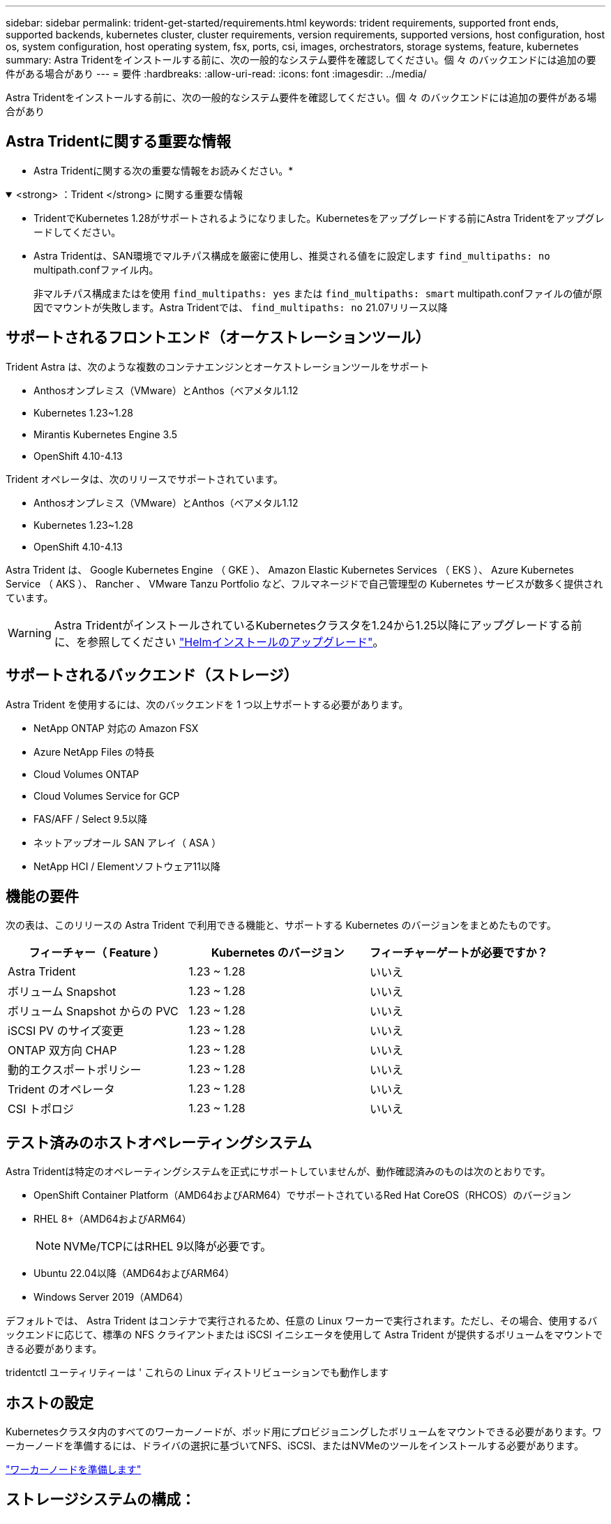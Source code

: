 ---
sidebar: sidebar 
permalink: trident-get-started/requirements.html 
keywords: trident requirements, supported front ends, supported backends, kubernetes cluster, cluster requirements, version requirements, supported versions, host configuration, host os, system configuration, host operating system, fsx, ports, csi, images, orchestrators, storage systems, feature, kubernetes 
summary: Astra Tridentをインストールする前に、次の一般的なシステム要件を確認してください。個 々 のバックエンドには追加の要件がある場合があり 
---
= 要件
:hardbreaks:
:allow-uri-read: 
:icons: font
:imagesdir: ../media/


[role="lead"]
Astra Tridentをインストールする前に、次の一般的なシステム要件を確認してください。個 々 のバックエンドには追加の要件がある場合があり



== Astra Tridentに関する重要な情報

* Astra Tridentに関する次の重要な情報をお読みください。*

.<strong> ：Trident </strong> に関する重要な情報
[%collapsible%open]
====
* TridentでKubernetes 1.28がサポートされるようになりました。Kubernetesをアップグレードする前にAstra Tridentをアップグレードしてください。
* Astra Tridentは、SAN環境でマルチパス構成を厳密に使用し、推奨される値をに設定します `find_multipaths: no` multipath.confファイル内。
+
非マルチパス構成またはを使用 `find_multipaths: yes` または `find_multipaths: smart` multipath.confファイルの値が原因でマウントが失敗します。Astra Tridentでは、 `find_multipaths: no` 21.07リリース以降



====


== サポートされるフロントエンド（オーケストレーションツール）

Trident Astra は、次のような複数のコンテナエンジンとオーケストレーションツールをサポート

* Anthosオンプレミス（VMware）とAnthos（ベアメタル1.12
* Kubernetes 1.23~1.28
* Mirantis Kubernetes Engine 3.5
* OpenShift 4.10-4.13


Trident オペレータは、次のリリースでサポートされています。

* Anthosオンプレミス（VMware）とAnthos（ベアメタル1.12
* Kubernetes 1.23~1.28
* OpenShift 4.10-4.13


Astra Trident は、 Google Kubernetes Engine （ GKE ）、 Amazon Elastic Kubernetes Services （ EKS ）、 Azure Kubernetes Service （ AKS ）、 Rancher 、 VMware Tanzu Portfolio など、フルマネージドで自己管理型の Kubernetes サービスが数多く提供されています。


WARNING: Astra TridentがインストールされているKubernetesクラスタを1.24から1.25以降にアップグレードする前に、を参照してください link:../trident-managing-k8s/upgrade-operator.html#upgrade-a-helm-installation["Helmインストールのアップグレード"]。



== サポートされるバックエンド（ストレージ）

Astra Trident を使用するには、次のバックエンドを 1 つ以上サポートする必要があります。

* NetApp ONTAP 対応の Amazon FSX
* Azure NetApp Files の特長
* Cloud Volumes ONTAP
* Cloud Volumes Service for GCP
* FAS/AFF / Select 9.5以降
* ネットアップオール SAN アレイ（ ASA ）
* NetApp HCI / Elementソフトウェア11以降




== 機能の要件

次の表は、このリリースの Astra Trident で利用できる機能と、サポートする Kubernetes のバージョンをまとめたものです。

[cols="3"]
|===
| フィーチャー（ Feature ） | Kubernetes のバージョン | フィーチャーゲートが必要ですか？ 


| Astra Trident  a| 
1.23 ~ 1.28
 a| 
いいえ



| ボリューム Snapshot  a| 
1.23 ~ 1.28
 a| 
いいえ



| ボリューム Snapshot からの PVC  a| 
1.23 ~ 1.28
 a| 
いいえ



| iSCSI PV のサイズ変更  a| 
1.23 ~ 1.28
 a| 
いいえ



| ONTAP 双方向 CHAP  a| 
1.23 ~ 1.28
 a| 
いいえ



| 動的エクスポートポリシー  a| 
1.23 ~ 1.28
 a| 
いいえ



| Trident のオペレータ  a| 
1.23 ~ 1.28
 a| 
いいえ



| CSI トポロジ  a| 
1.23 ~ 1.28
 a| 
いいえ

|===


== テスト済みのホストオペレーティングシステム

Astra Tridentは特定のオペレーティングシステムを正式にサポートしていませんが、動作確認済みのものは次のとおりです。

* OpenShift Container Platform（AMD64およびARM64）でサポートされているRed Hat CoreOS（RHCOS）のバージョン
* RHEL 8+（AMD64およびARM64）
+

NOTE: NVMe/TCPにはRHEL 9以降が必要です。

* Ubuntu 22.04以降（AMD64およびARM64）
* Windows Server 2019（AMD64）


デフォルトでは、 Astra Trident はコンテナで実行されるため、任意の Linux ワーカーで実行されます。ただし、その場合、使用するバックエンドに応じて、標準の NFS クライアントまたは iSCSI イニシエータを使用して Astra Trident が提供するボリュームをマウントできる必要があります。

tridentctl ユーティリティーは ' これらの Linux ディストリビューションでも動作します



== ホストの設定

Kubernetesクラスタ内のすべてのワーカーノードが、ポッド用にプロビジョニングしたボリュームをマウントできる必要があります。ワーカーノードを準備するには、ドライバの選択に基づいてNFS、iSCSI、またはNVMeのツールをインストールする必要があります。

link:../trident-use/worker-node-prep.html["ワーカーノードを準備します"]



== ストレージシステムの構成：

Astra Tridentでは、バックエンド構成でストレージシステムを使用する前に、変更が必要になる場合があります。

link:../trident-use/backends.html["バックエンドを設定"]



== Astra Trident ポート

Astra Tridentが通信するには、特定のポートへのアクセスが必要です。

link:../trident-reference/ports.html["Astra Trident ポート"]



== コンテナイメージと対応する Kubernetes バージョン

エアギャップのある環境では、 Astra Trident のインストールに必要なコンテナイメージを次の表に示します。tridentctl images コマンドを使用して ' 必要なコンテナイメージのリストを確認します

[cols="2"]
|===
| Kubernetes のバージョン | コンテナイメージ 


| v1.3.0  a| 
* Docker .io / NetApp / Trident：23.10.0
* docker.io / netapp / trident-autosupport：23.10
* registry.k8s.io/sig-storage/csi-provisioner：v3.6.0
* registry.k8s.io/sig-storage/csi-attacher：v4.4.0
* registry.k8s.io/sig-storage/csi-resizer：v1.9.0
* registry.k8s.io/sig-storage/csi-snapshotter：v6.3.0
* registry.k8s.io/sig-storage/csi-node-driver-registrar：v2.9.0
* docker.io/netapp/trident-operator：23.10.0（オプション）




| v1.24.0  a| 
* Docker .io / NetApp / Trident：23.10.0
* docker.io / netapp / trident-autosupport：23.10
* registry.k8s.io/sig-storage/csi-provisioner：v3.6.0
* registry.k8s.io/sig-storage/csi-attacher：v4.4.0
* registry.k8s.io/sig-storage/csi-resizer：v1.9.0
* registry.k8s.io/sig-storage/csi-snapshotter：v6.3.0
* registry.k8s.io/sig-storage/csi-node-driver-registrar：v2.9.0
* docker.io/netapp/trident-operator：23.10.0（オプション）




| v1.25.0  a| 
* Docker .io / NetApp / Trident：23.10.0
* docker.io / netapp / trident-autosupport：23.10
* registry.k8s.io/sig-storage/csi-provisioner：v3.6.0
* registry.k8s.io/sig-storage/csi-attacher：v4.4.0
* registry.k8s.io/sig-storage/csi-resizer：v1.9.0
* registry.k8s.io/sig-storage/csi-snapshotter：v6.3.0
* registry.k8s.io/sig-storage/csi-node-driver-registrar：v2.9.0
* docker.io/netapp/trident-operator：23.10.0（オプション）




| v1.26.0  a| 
* Docker .io / NetApp / Trident：23.10.0
* docker.io / netapp / trident-autosupport：23.10
* registry.k8s.io/sig-storage/csi-provisioner：v3.6.0
* registry.k8s.io/sig-storage/csi-attacher：v4.4.0
* registry.k8s.io/sig-storage/csi-resizer：v1.9.0
* registry.k8s.io/sig-storage/csi-snapshotter：v6.3.0
* registry.k8s.io/sig-storage/csi-node-driver-registrar：v2.9.0
* docker.io/netapp/trident-operator：23.10.0（オプション）




| v1.27.0  a| 
* Docker .io / NetApp / Trident：23.10.0
* docker.io / netapp / trident-autosupport：23.10
* registry.k8s.io/sig-storage/csi-provisioner：v3.6.0
* registry.k8s.io/sig-storage/csi-attacher：v4.4.0
* registry.k8s.io/sig-storage/csi-resizer：v1.9.0
* registry.k8s.io/sig-storage/csi-snapshotter：v6.3.0
* registry.k8s.io/sig-storage/csi-node-driver-registrar：v2.9.0
* docker.io/netapp/trident-operator：23.10.0（オプション）




| v1.28.0  a| 
* Docker .io / NetApp / Trident：23.10.0
* docker.io / netapp / trident-autosupport：23.10
* registry.k8s.io/sig-storage/csi-provisioner：v3.6.0
* registry.k8s.io/sig-storage/csi-attacher：v4.4.0
* registry.k8s.io/sig-storage/csi-resizer：v1.9.0
* registry.k8s.io/sig-storage/csi-snapshotter：v6.3.0
* registry.k8s.io/sig-storage/csi-node-driver-registrar：v2.9.0
* docker.io/netapp/trident-operator：23.10.0（オプション）


|===